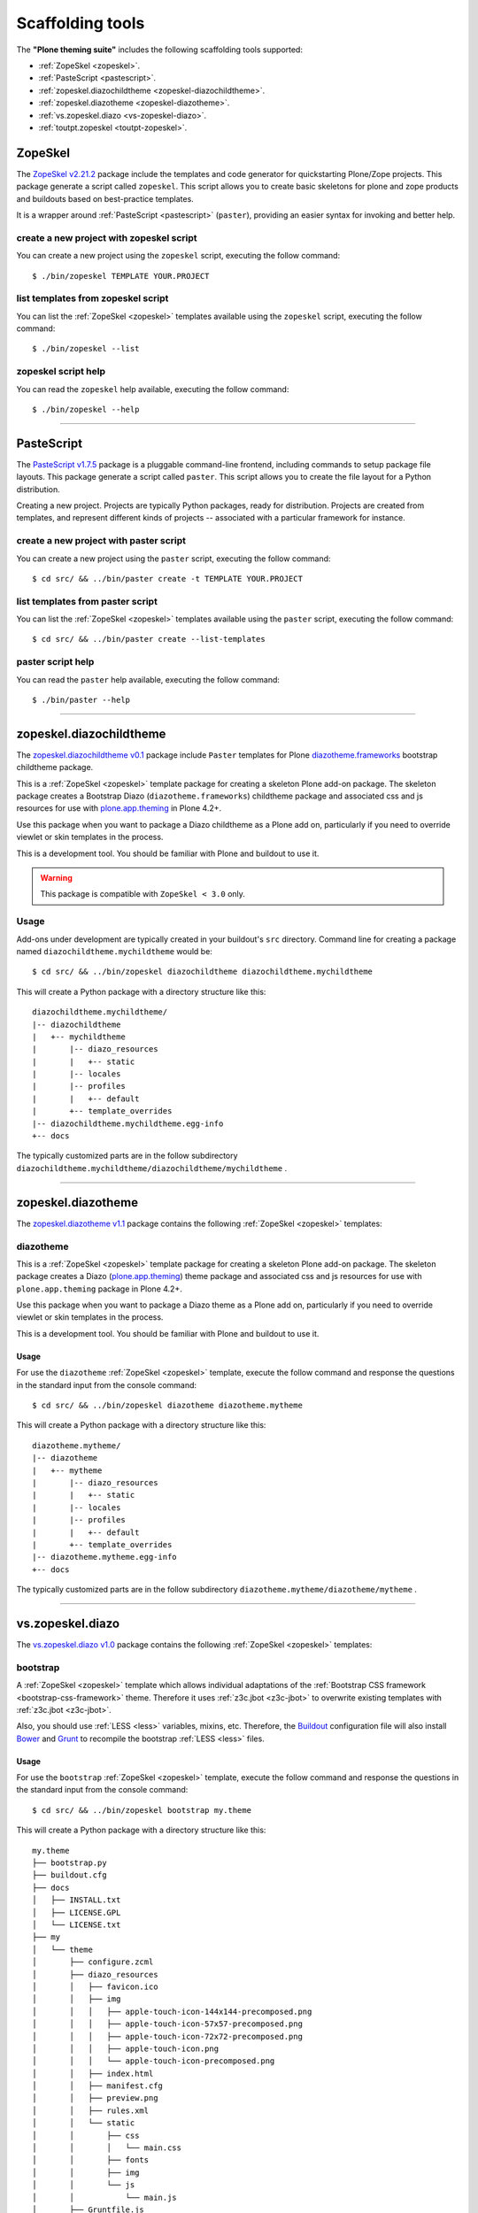 .. _scaffolding-tools:

Scaffolding tools
=================

The **"Plone theming suite"** includes the following scaffolding tools supported:

- :ref:`ZopeSkel <zopeskel>`. 

- :ref:`PasteScript <pastescript>`.

- :ref:`zopeskel.diazochildtheme <zopeskel-diazochildtheme>`.

- :ref:`zopeskel.diazotheme <zopeskel-diazotheme>`.

- :ref:`vs.zopeskel.diazo <vs-zopeskel-diazo>`.

- :ref:`toutpt.zopeskel <toutpt-zopeskel>`.


.. _zopeskel:

ZopeSkel
--------

The `ZopeSkel v2.21.2`_ package include the templates and code generator for 
quickstarting Plone/Zope projects. This package generate a script called 
``zopeskel``. This script allows you to create basic skeletons for plone and 
zope products and buildouts based on best-practice templates.

It is a wrapper around :ref:`PasteScript <pastescript>` (``paster``), providing 
an easier syntax for invoking and better help.


create a new project with zopeskel script
^^^^^^^^^^^^^^^^^^^^^^^^^^^^^^^^^^^^^^^^^

You can create a new project using the ``zopeskel`` script, executing the follow command:

::

    $ ./bin/zopeskel TEMPLATE YOUR.PROJECT


list templates from zopeskel script
^^^^^^^^^^^^^^^^^^^^^^^^^^^^^^^^^^^

You can list the :ref:`ZopeSkel <zopeskel>` templates available using the ``zopeskel`` script, 
executing the follow command:

::

    $ ./bin/zopeskel --list


zopeskel script help 
^^^^^^^^^^^^^^^^^^^^

You can read the ``zopeskel`` help available, executing the follow command:

::

    $ ./bin/zopeskel --help

----

.. _pastescript:

PasteScript
-----------

The `PasteScript v1.7.5`_ package is a pluggable command-line frontend, including 
commands to setup package file layouts. This package generate a script called 
``paster``. This script allows you to create the file layout for a Python distribution.

Creating a new project. Projects are typically Python packages, ready for
distribution. Projects are created from templates, and represent different
kinds of projects -- associated with a particular framework for instance.


create a new project with paster script
^^^^^^^^^^^^^^^^^^^^^^^^^^^^^^^^^^^^^^^

You can create a new project using the ``paster`` script, executing the follow command:

::

    $ cd src/ && ../bin/paster create -t TEMPLATE YOUR.PROJECT


list templates from paster script
^^^^^^^^^^^^^^^^^^^^^^^^^^^^^^^^^

You can list the :ref:`ZopeSkel <zopeskel>` templates available using the ``paster`` script, executing the 
follow command:

::

    $ cd src/ && ../bin/paster create --list-templates


paster script help 
^^^^^^^^^^^^^^^^^^

You can read the ``paster`` help available, executing the follow command:

::

    $ ./bin/paster --help

----

.. _zopeskel-diazochildtheme:

zopeskel.diazochildtheme
------------------------

The `zopeskel.diazochildtheme v0.1`_ package include ``Paster`` templates for Plone 
`diazotheme.frameworks`_ bootstrap childtheme package.

This is a :ref:`ZopeSkel <zopeskel>` template package for creating a skeleton Plone add-on
package. The skeleton package creates a Bootstrap Diazo (``diazotheme.frameworks``) 
childtheme package and associated css and js resources for use with `plone.app.theming`_  
in Plone 4.2+.

Use this package when you want to package a Diazo childtheme as a Plone add on,
particularly if you need to override viewlet or skin templates in the process.

This is a development tool. You should be familiar with Plone and buildout to
use it.

.. warning::
   This package is compatible with ``ZopeSkel < 3.0`` only.
   
Usage
^^^^^

Add-ons under development are typically created in your buildout's ``src`` directory. 
Command line for creating a package named ``diazochildtheme.mychildtheme`` would be:

::

  $ cd src/ && ../bin/zopeskel diazochildtheme diazochildtheme.mychildtheme

This will create a Python package with a directory structure like this::

    diazochildtheme.mychildtheme/
    |-- diazochildtheme
    |   +-- mychildtheme
    |       |-- diazo_resources
    |       |   +-- static
    |       |-- locales
    |       |-- profiles
    |       |   +-- default
    |       +-- template_overrides
    |-- diazochildtheme.mychildtheme.egg-info
    +-- docs

The typically customized parts are in the follow subdirectory 
``diazochildtheme.mychildtheme/diazochildtheme/mychildtheme`` .


----

.. _zopeskel-diazotheme:

zopeskel.diazotheme
-------------------

The `zopeskel.diazotheme v1.1`_ package contains the following :ref:`ZopeSkel <zopeskel>` templates:


diazotheme
^^^^^^^^^^

This is a :ref:`ZopeSkel <zopeskel>` template package for creating a skeleton Plone add-on package. 
The skeleton package creates a Diazo (`plone.app.theming`_) theme package and 
associated css and js resources for use with ``plone.app.theming`` package in Plone 4.2+.

Use this package when you want to package a Diazo theme as a Plone add on,
particularly if you need to override viewlet or skin templates in the process.

This is a development tool. You should be familiar with Plone and buildout to
use it.

Usage
`````

For use the ``diazotheme`` :ref:`ZopeSkel <zopeskel>` template, execute the follow command 
and response the questions in the standard input from the console command:

::

    $ cd src/ && ../bin/zopeskel diazotheme diazotheme.mytheme

This will create a Python package with a directory structure like this::

    diazotheme.mytheme/
    |-- diazotheme
    |   +-- mytheme
    |       |-- diazo_resources
    |       |   +-- static
    |       |-- locales
    |       |-- profiles
    |       |   +-- default
    |       +-- template_overrides
    |-- diazotheme.mytheme.egg-info
    +-- docs

The typically customized parts are in the follow subdirectory 
``diazotheme.mytheme/diazotheme/mytheme`` .

----

.. _vs-zopeskel-diazo:

vs.zopeskel.diazo
-----------------

The `vs.zopeskel.diazo v1.0`_ package contains the following :ref:`ZopeSkel <zopeskel>` templates:


bootstrap
^^^^^^^^^

A :ref:`ZopeSkel <zopeskel>` template which allows individual adaptations of the 
:ref:`Bootstrap CSS framework <bootstrap-css-framework>` theme. Therefore it uses 
:ref:`z3c.jbot <z3c-jbot>` to overwrite existing templates with 
:ref:`z3c.jbot <z3c-jbot>`.

Also, you should use :ref:`LESS <less>` variables, mixins, etc. Therefore, the
`Buildout <http://www.buildout.org/>`_ configuration file will also install
`Bower <https://bower.io/>`_ and `Grunt <http://gruntjs.com/>`_ to recompile the
bootstrap :ref:`LESS <less>` files.

Usage
`````

For use the ``bootstrap`` :ref:`ZopeSkel <zopeskel>` template, execute the follow command 
and response the questions in the standard input from the console command:

::

    $ cd src/ && ../bin/zopeskel bootstrap my.theme

This will create a Python package with a directory structure like this:

::

    my.theme
    ├── bootstrap.py
    ├── buildout.cfg
    ├── docs
    │   ├── INSTALL.txt
    │   ├── LICENSE.GPL
    │   └── LICENSE.txt
    ├── my
    │   └── theme
    │       ├── configure.zcml
    │       ├── diazo_resources
    │       │   ├── favicon.ico
    │       │   ├── img
    │       │   │   ├── apple-touch-icon-144x144-precomposed.png
    │       │   │   ├── apple-touch-icon-57x57-precomposed.png
    │       │   │   ├── apple-touch-icon-72x72-precomposed.png
    │       │   │   ├── apple-touch-icon.png
    │       │   │   └── apple-touch-icon-precomposed.png
    │       │   ├── index.html
    │       │   ├── manifest.cfg
    │       │   ├── preview.png
    │       │   ├── rules.xml
    │       │   └── static
    │       │       ├── css
    │       │       │   └── main.css
    │       │       ├── fonts
    │       │       ├── img
    │       │       └── js
    │       │           └── main.js
    │       ├── Gruntfile.js
    │       ├── interfaces.py
    │       ├── locales
    │       ├── overrides
    │       │   └── plone.app.layout.viewlets.footer.pt
    │       ├── profiles
    │       │   └── default
    │       │       ├── browserlayer.xml
    │       │       ├── cssregistry.xml
    │       │       ├── jsregistry.xml
    │       │       ├── metadata.xml
    │       │       └── theme.xml
    │       └── version.txt
    ├── setup.cfg
    └── setup.py

----

.. _toutpt-zopeskel:

toutpt.zopeskel
---------------

The `toutpt.zopeskel v1.3.3`_ package provide new templates for :ref:`ZopeSkel <zopeskel>` 
2.X package. The package contains the following templates:


toutpt_diazo960
^^^^^^^^^^^^^^^

Create a Plone theme using ``plone.app.theming`` package. The theme is pure Diazo theme 
using 960 css.

The package profile install the theme, activate it, and unactivate ``column.css`` file
(aka deco). It loads all resources in corresponding registry.

Usage
`````

For use the ``toutpt_diazo960`` :ref:`ZopeSkel <zopeskel>` template, execute the follow command 
and response the questions in the standard input from the console command:

::

    $ cd src/ && ../bin/zopeskel toutpt_diazo960 my.diazotheme960

This will create a Python package with a directory structure like this:

::

    my.diazotheme960/
    ├── bootstrap.py
    ├── buildout.cfg
    ├── docs
    │   ├── HISTORY.txt
    │   ├── INSTALL.txt
    │   ├── LICENSE.GPL
    │   └── LICENSE.txt
    ├── MANIFEST.in
    ├── my
    │   ├── diazotheme960
    │   │   ├── configure.zcml
    │   │   ├── __init__.py
    │   │   ├── profiles
    │   │   │   └── default
    │   │   │       ├── cssregistry.xml
    │   │   │       ├── jsregistry.xml
    │   │   │       ├── metadata.xml
    │   │   │       └── theme.xml
    │   │   ├── static
    │   │   │   ├── css
    │   │   │   │   ├── grid.css
    │   │   │   │   └── theme.css
    │   │   │   ├── images
    │   │   │   │   └── logo.png
    │   │   │   ├── js
    │   │   │   │   └── theme.js
    │   │   │   ├── manifest.cfg
    │   │   │   ├── overrides
    │   │   │   │   └── plone.app.layout.viewlets.logo.pt
    │   │   │   ├── rules.xml
    │   │   │   ├── theme-one.html
    │   │   │   ├── theme-three.html
    │   │   │   ├── theme-two-left.html
    │   │   │   └── theme-two-right.html
    │   │   ├── tests.py
    │   │   ├── upgrades.py
    │   │   └── upgrades.zcml
    │   └── __init__.py
    ├── my.diazotheme960-configure.zcml
    ├── my.diazotheme960.egg-info
    │   ├── dependency_links.txt
    │   ├── entry_points.txt
    │   ├── namespace_packages.txt
    │   ├── not-zip-safe
    │   ├── PKG-INFO
    │   ├── requires.txt
    │   ├── SOURCES.txt
    │   └── top_level.txt
    ├── README.rst
    └── setup.py


toutpt_diazobootstrap
^^^^^^^^^^^^^^^^^^^^^

Create a Plone theme using ``plone.app.theming`` package. The theme is pure Diazo theme 
using Twitter's :ref:`Bootstrap Grid <bootstrap-css-framework>` (responsive mode).

The package profile install the theme, activate it, and unactivate ``column.css`` file
(aka deco) and ``mobile.css`` file. It loads all resources in corresponding registry
and override the 'main_template' to reset the viewport.

Usage
`````

For use the ``toutpt_diazobootstrap`` :ref:`ZopeSkel <zopeskel>` template, execute the follow command 
and response the questions in the standard input from the console command:

::

    $ cd src/ && ../bin/zopeskel toutpt_diazobootstrap my.diazobootstrap

This will create a Python package with a directory structure like this:

::

    my.diazobootstrap/
    ├── bootstrap.py
    ├── buildout.cfg
    ├── docs
    │   ├── HISTORY.txt
    │   ├── INSTALL.txt
    │   ├── LICENSE.GPL
    │   └── LICENSE.txt
    ├── MANIFEST.in
    ├── my
    │   ├── diazobootstrap
    │   │   ├── configure.zcml
    │   │   ├── __init__.py
    │   │   ├── profiles
    │   │   │   └── default
    │   │   │       ├── cssregistry.xml
    │   │   │       ├── jsregistry.xml
    │   │   │       ├── metadata.xml
    │   │   │       ├── skins.xml
    │   │   │       └── theme.xml
    │   │   ├── skins
    │   │   │   └── my_diazobootstrap_custom
    │   │   │       └── main_template.pt
    │   │   ├── static
    │   │   │   ├── css
    │   │   │   │   ├── grid.less
    │   │   │   │   ├── layouts.less
    │   │   │   │   ├── mixins.less
    │   │   │   │   ├── reset.less
    │   │   │   │   ├── responsive.less
    │   │   │   │   ├── scaffolding.less
    │   │   │   │   ├── theme.css
    │   │   │   │   ├── theme.less
    │   │   │   │   ├── theme-variables.less
    │   │   │   │   └── variables.less
    │   │   │   ├── images
    │   │   │   │   └── logo.png
    │   │   │   ├── js
    │   │   │   │   └── theme.js
    │   │   │   ├── manifest.cfg
    │   │   │   ├── overrides
    │   │   │   │   └── plone.app.layout.viewlets.logo.pt
    │   │   │   ├── rules.xml
    │   │   │   ├── theme-one.html
    │   │   │   ├── theme-three.html
    │   │   │   ├── theme-two-left.html
    │   │   │   └── theme-two-right.html
    │   │   ├── tests.py
    │   │   ├── upgrades.py
    │   │   └── upgrades.zcml
    │   └── __init__.py
    ├── my.diazobootstrap-configure.zcml
    ├── my.diazobootstrap.egg-info
    │   ├── dependency_links.txt
    │   ├── entry_points.txt
    │   ├── namespace_packages.txt
    │   ├── not-zip-safe
    │   ├── PKG-INFO
    │   ├── requires.txt
    │   ├── SOURCES.txt
    │   └── top_level.txt
    ├── README.rst
    └── setup.py


toutpt_collectivejs
^^^^^^^^^^^^^^^^^^^

Create a package to provide a javascript library to Plone. Many ``collective.js.*`` 
packages can be found like jquery.ui.

This template has been used to create ``collective.js.formalize`` package.

Usage
`````

For use the ``toutpt_collectivejs`` :ref:`ZopeSkel <zopeskel>` template, execute the follow command 
and response the questions in the standard input from the console command:

::

    $ cd src/ && ../bin/zopeskel toutpt_collectivejs collective.js.myjavascripts

This will create a Python package with a directory structure like this:

::

    collective.js.myjavascripts/
    ├── bootstrap.py
    ├── buildout.cfg
    ├── collective
    │   ├── __init__.py
    │   └── js
    │       ├── __init__.py
    │       └── myjavascripts
    │           ├── configure.zcml
    │           ├── __init__.py
    │           ├── interfaces.py
    │           ├── profiles
    │           │   └── default
    │           │       ├── browserlayer.xml
    │           │       ├── cssregistry.xml
    │           │       ├── jsregistry.xml
    │           │       └── metadata.xml
    │           └── upgrades
    │               ├── configure.zcml
    │               ├── __init__.py
    │               └── v1000_to_1001.py
    ├── collective.js.myjavascripts.egg-info
    │   ├── dependency_links.txt
    │   ├── entry_points.txt
    │   ├── namespace_packages.txt
    │   ├── not-zip-safe
    │   ├── PKG-INFO
    │   ├── requires.txt
    │   ├── SOURCES.txt
    │   └── top_level.txt
    ├── docs
    │   └── HISTORY.txt
    ├── MANIFEST.in
    ├── README.rst
    └── setup.py


toutpt_collective
^^^^^^^^^^^^^^^^^

Create a package to be a collective add-on. It will provides tests using 
``plone.app.testing`` package, upgrades for *GenericSetup* and a *Browser layer*. 
All common needs are their.

Usage
`````

For use the ``toutpt_collective`` :ref:`ZopeSkel <zopeskel>` template, execute the follow command 
and response the questions in the standard input from the console command:

::

    $ cd src/ && ../bin/zopeskel toutpt_collective collective.mypackage

This will create a Python package with a directory structure like this:

::

    collective.mypackage/
    ├── bootstrap.py
    ├── buildout.cfg
    ├── collective
    │   ├── __init__.py
    │   └── mypackage
    │       ├── browser
    │       │   ├── configure.zcml
    │       │   ├── __init__.py
    │       │   └── interfaces.py
    │       ├── configure.zcml
    │       ├── __init__.py
    │       ├── locales
    │       │   ├── collective.mypackage.pot
    │       │   ├── en
    │       │   │   └── LC_MESSAGES
    │       │   │       └── collective.mypackage.po
    │       │   └── fr
    │       │       └── LC_MESSAGES
    │       │           └── collective.mypackage.po
    │       ├── profiles
    │       │   └── default
    │       │       ├── browserlayer.xml
    │       │       └── metadata.xml
    │       ├── rebuild_i18n.sh
    │       ├── testing.py
    │       ├── tests
    │       │   ├── base.py
    │       │   ├── __init__.py
    │       │   └── test_setup.py
    │       └── upgrades
    │           ├── configure.zcml
    │           ├── __init__.py
    │           └── v1x.py
    ├── collective.mypackage-configure.zcml
    ├── collective.mypackage.egg-info
    │   ├── dependency_links.txt
    │   ├── entry_points.txt
    │   ├── namespace_packages.txt
    │   ├── not-zip-safe
    │   ├── PKG-INFO
    │   ├── requires.txt
    │   ├── SOURCES.txt
    │   └── top_level.txt
    ├── docs
    │   └── HISTORY.txt
    ├── MANIFEST.in
    ├── README.rst
    └── setup.py

.. _`ZopeSkel v2.21.2`: https://pypi.org/project/ZopeSkel/2.21.2/
.. _`PasteScript v1.7.5`: https://pypi.org/project/PasteScript/1.7.5/
.. _`plone.app.theming`: https://pypi.org/project/plone.app.theming/1.1.8/
.. _`zopeskel.diazochildtheme v0.1`: https://pypi.org/project/zopeskel.diazochildtheme/0.1/
.. _`diazotheme.frameworks`: https://github.com/collective/diazotheme.frameworks
.. _`zopeskel.diazotheme v1.1`: https://pypi.org/project/zopeskel.diazotheme/1.1/
.. _`vs.zopeskel.diazo v1.0`: https://pypi.org/project/vs.zopeskel.diazo/1.0/
.. _`toutpt.zopeskel v1.3.3`: https://pypi.org/project/toutpt.zopeskel/1.3.3/
.. _`z3c.jbot`: https://pypi.org/project/z3c.jbot/
